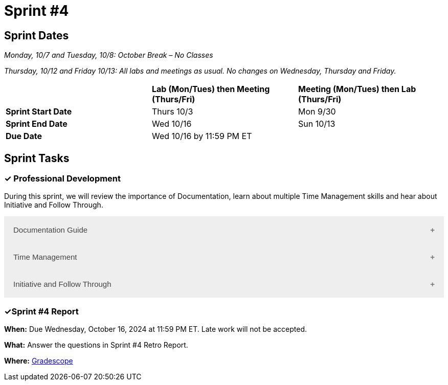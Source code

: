 = Sprint #4

== Sprint Dates
_Monday, 10/7 and Tuesday, 10/8: October Break – No Classes_

_Thursday, 10/12 and Friday 10/13: All labs and meetings as usual. No changes on Wednesday, Thursday and Friday._


[cols="<.^1,^.^1,^.^1"]
|===

| |*Lab (Mon/Tues) then Meeting (Thurs/Fri)* |*Meeting (Mon/Tues) then Lab (Thurs/Fri)*

|*Sprint Start Date*
|Thurs 10/3
|Mon 9/30

|*Sprint End Date*
|Wed 10/16
|Sun 10/13

|*Due Date*
2+| Wed 10/16 by 11:59 PM ET

|===


== Sprint Tasks

=== &#10003; Professional Development 

During this sprint, we will review the importance of Documentation, learn about multiple Time Management skills and hear about Initiative and Follow Through.

++++
<html>
<head>
<meta name="viewport"  content="width=device-width, initial-scale=1">
<style>
.accordion {
  background-color: #eee;
  color: #444;
  cursor: pointer;
  padding: 18px;
  width: 100%;
  border: none;
  text-align: left;
  outline: none;
  font-size: 15px;
  transition: 0.4s;
}

.active, .accordion:hover {
  background-color: #ccc;
}

.accordion:after {
  content: '\002B';
  color: #777;
  font-weight: bold;
  float: right;
  margin-left: 5px;
}

.active:after {
  content: "\2212";
}

.panel {
  padding: 0 18px;
  background-color: white;
  max-height: 0;
  overflow: hidden;
  transition: max-height 0.2s ease-out;
}
</style>
</head>
<body>

<button class="accordion">Documentation Guide</button>
<div class="panel">
	<div>
		<p><b>When: </b>Due Wednesday, October 9, 2024 at 11:59 PM ET. Late work will not be accepted.
		</p>
<br>
	</div>
	<div>
		<p><b>What: </b>Read this article about <a href="https://www.atlassian.com/work-management/knowledge-sharing/documentation/importance-of-documentation">The Importance of Documentation</a> and write a reflection in "Sprint 4: Professional Development".</p>
<br>
	</div>
	<div>
		<p><b>Where: </b>Complete the knowledge check for this professional development training on <a href="https://www.gradescope.com/">Gradescope</a> in the assignment "Sprint 4: Professional Development".</p>
<br>
  </div>
  <div>
		<p><b>Why: </b>Documentation is essential in both The Data Mine and the real world. While it might not be the most exciting part of your job, it is one of the most valuable. Therefore, it is important to get practice early on. </p>
<br>
  </div>
</div>

<button class="accordion">Time Management</button>
<div class="panel">
	<div>
		<p><b>When: </b>Due Wednesday, October 9, 2024 at 11:59 PM ET. Late work will not be accepted. 
		</p>
<br>
	</div>
	<div>
		<p><b>What: </b>You have the option to read about or watch the videos about the following 3 Time Management Techniques. Then, answer the reflection question in Gradescope. 
<br> 
        1. Time Blocking: Watch this <a href = "https://www.youtube.com/watch?v=FLxt4Sbpud4&list=PLf5PUa_bu9_EMG2R3ZhecODo1mFLD3rZr&index=3" target="_blank" rel="noopener noreferrer">Video</a> or read this <a href = "https://todoist.com/productivity-methods/time-blocking">Article</a>. 
<br>
        2. The Pomodoro Method: Watch this <a href = "https://www.youtube.com/watch?v=z1BvrkPF2LE&list=PLf5PUa_bu9_EMG2R3ZhecODo1mFLD3rZr&index=5" target="_blank" rel="noopener noreferrer">Video</a> or read this <a href = "https://todoist.com/productivity-methods/pomodoro-technique">Article</a>.  
<br>
        3. Eat the Frog: Watch this <a href = "https://www.youtube.com/watch?v=ntSraUH4Rlo&list=PLf5PUa_bu9_EMG2R3ZhecODo1mFLD3rZr&index=6" target="_blank" rel="noopener noreferrer">Video</a> or read this <a href = "https://todoist.com/productivity-methods/eat-the-frog">Article</a>. </p> 
<br>
	</div>
	<div>
		<p><b>Where: </b>Complete the knowledge check for this professional development training on <a href="https://www.gradescope.com/">Gradescope</a> in the assignment "Sprint 4: Professional Development".</a></p>
<br>
  </div>
  <div>
		<p><b>Why: </b> Learning about different time management techniques and effectively incorporating them into you everyday routine helps you optimize your productivity, reduce stress, and achieve a better work-life balance. By understanding various techniques, you can find the methods that work best for your personal and professional needs.
        </p>
<br>
  </div>
</div>
<button class="accordion">Initiative and Follow Through </button>
<div class="panel">
	<div>
		<p><b>When: </b>Due Wednesday, October 9, 2024 at 11:59 PM ET. Late work will not be accepted.</p>
<br>
	</div>
	<div>
		<p><b>What: </b>Watch the following video on <a href="https://www.youtube.com/watch?v=hn9so1zVfR0" target="_blank" rel="noopener noreferrer">Taking Action</a> and complete the reflection questions in Gradescope.</p>
<br>
	</div>
	<div>
		<p><b>Where: </b>Complete the knowledge check for this professional development training on <a href="https://www.gradescope.com/">Gradescope</a> in the assignment "Sprint 4: Professional Development".</p>
<br>
  </div>
  <div>
		<p><b>Why: </b> Often times, people miss out on opportunities simply because they are afraid to take the first step. We hope this video shows you the impact of taking charge of what you want and inspires you to do so not only in Corporate Partners, but in your everyday lives. </p>
<br>
  </div>
</div>

<script>
var acc = document.getElementsByClassName("accordion");
var i;

for (i = 0; i < acc.length; i++) {
  acc[i].addEventListener("click", function() {
    this.classList.toggle("active");
    var panel = this.nextElementSibling;
    if (panel.style.maxHeight) {
      panel.style.maxHeight = null;
    } else {
      panel.style.maxHeight = panel.scrollHeight + "px";
    } 
  });
}
</script>

</body>
</html>
++++

=== &#10003;Sprint #4 Report 

*When:* Due Wednesday, October 16, 2024 at 11:59 PM ET. Late work will not be accepted. 

*What:* Answer the questions in Sprint #4 Retro Report. 

*Where:* link:https://www.gradescope.com/[Gradescope] 
